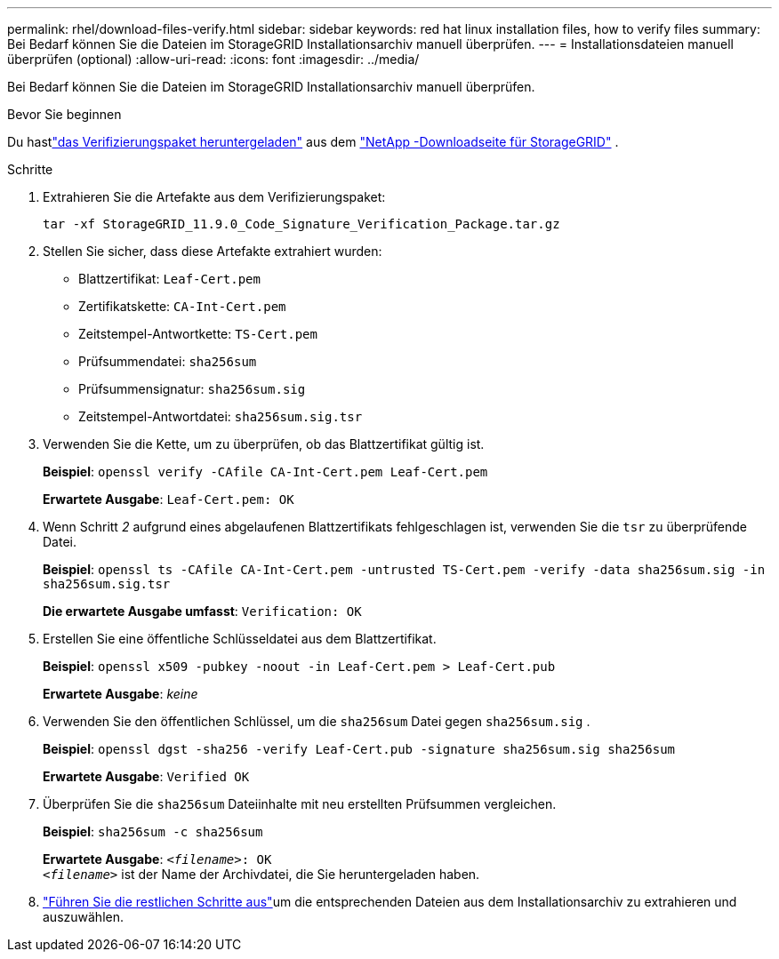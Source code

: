 ---
permalink: rhel/download-files-verify.html 
sidebar: sidebar 
keywords: red hat linux installation files, how to verify files 
summary: Bei Bedarf können Sie die Dateien im StorageGRID Installationsarchiv manuell überprüfen. 
---
= Installationsdateien manuell überprüfen (optional)
:allow-uri-read: 
:icons: font
:imagesdir: ../media/


[role="lead"]
Bei Bedarf können Sie die Dateien im StorageGRID Installationsarchiv manuell überprüfen.

.Bevor Sie beginnen
Du hastlink:../rhel/downloading-and-extracting-storagegrid-installation-files.html#rhel-download-verification-package["das Verifizierungspaket heruntergeladen"] aus dem https://mysupport.netapp.com/site/products/all/details/storagegrid/downloads-tab["NetApp -Downloadseite für StorageGRID"^] .

.Schritte
. Extrahieren Sie die Artefakte aus dem Verifizierungspaket:
+
`tar -xf StorageGRID_11.9.0_Code_Signature_Verification_Package.tar.gz`

. Stellen Sie sicher, dass diese Artefakte extrahiert wurden:
+
** Blattzertifikat: `Leaf-Cert.pem`
** Zertifikatskette: `CA-Int-Cert.pem`
** Zeitstempel-Antwortkette: `TS-Cert.pem`
** Prüfsummendatei: `sha256sum`
** Prüfsummensignatur: `sha256sum.sig`
** Zeitstempel-Antwortdatei: `sha256sum.sig.tsr`


. Verwenden Sie die Kette, um zu überprüfen, ob das Blattzertifikat gültig ist.
+
*Beispiel*: `openssl verify -CAfile CA-Int-Cert.pem Leaf-Cert.pem`

+
*Erwartete Ausgabe*: `Leaf-Cert.pem: OK`

. Wenn Schritt _2_ aufgrund eines abgelaufenen Blattzertifikats fehlgeschlagen ist, verwenden Sie die `tsr` zu überprüfende Datei.
+
*Beispiel*: `openssl ts -CAfile CA-Int-Cert.pem -untrusted TS-Cert.pem -verify -data sha256sum.sig -in sha256sum.sig.tsr`

+
*Die erwartete Ausgabe umfasst*: `Verification: OK`

. Erstellen Sie eine öffentliche Schlüsseldatei aus dem Blattzertifikat.
+
*Beispiel*: `openssl x509 -pubkey -noout -in Leaf-Cert.pem > Leaf-Cert.pub`

+
*Erwartete Ausgabe*: _keine_

. Verwenden Sie den öffentlichen Schlüssel, um die `sha256sum` Datei gegen `sha256sum.sig` .
+
*Beispiel*: `openssl dgst -sha256 -verify Leaf-Cert.pub -signature sha256sum.sig sha256sum`

+
*Erwartete Ausgabe*: `Verified OK`

. Überprüfen Sie die `sha256sum` Dateiinhalte mit neu erstellten Prüfsummen vergleichen.
+
*Beispiel*: `sha256sum -c sha256sum`

+
*Erwartete Ausgabe*: `_<filename>_: OK` +
`_<filename>_` ist der Name der Archivdatei, die Sie heruntergeladen haben.

. link:../rhel/downloading-and-extracting-storagegrid-installation-files.html["Führen Sie die restlichen Schritte aus"]um die entsprechenden Dateien aus dem Installationsarchiv zu extrahieren und auszuwählen.

